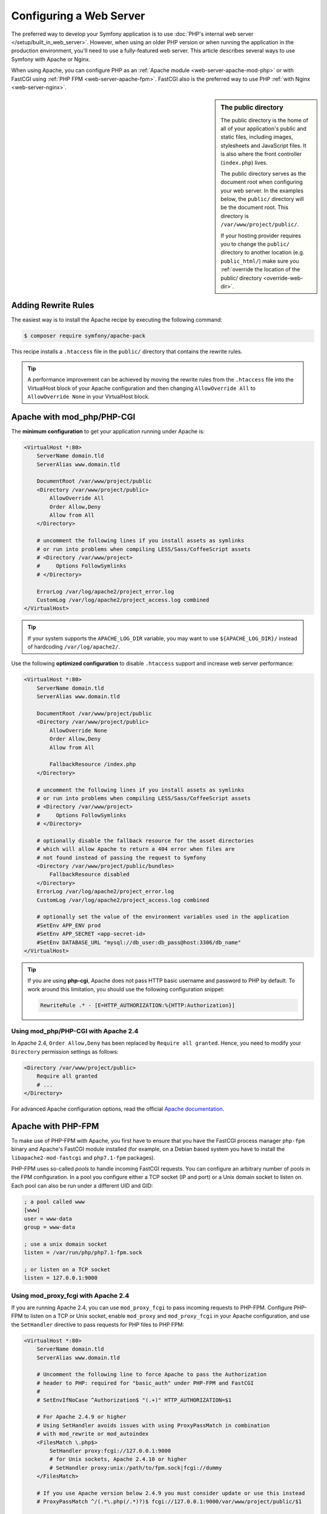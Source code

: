.. index::
    single: Web Server

Configuring a Web Server
========================

The preferred way to develop your Symfony application is to use
:doc:`PHP's internal web server </setup/built_in_web_server>`. However,
when using an older PHP version or when running the application in the production
environment, you'll need to use a fully-featured web server. This article
describes several ways to use Symfony with Apache or Nginx.

When using Apache, you can configure PHP as an
:ref:`Apache module <web-server-apache-mod-php>` or with FastCGI using
:ref:`PHP FPM <web-server-apache-fpm>`. FastCGI also is the preferred way
to use PHP :ref:`with Nginx <web-server-nginx>`.

.. sidebar:: The public directory

    The public directory is the home of all of your application's public and
    static files, including images, stylesheets and JavaScript files. It is
    also where the front controller (``index.php``) lives.

    The public directory serves as the document root when configuring your
    web server. In the examples below, the ``public/`` directory will be the
    document root. This directory is ``/var/www/project/public/``.

    If your hosting provider requires you to change the ``public/`` directory to
    another location (e.g. ``public_html/``) make sure you
    :ref:`override the location of the public/ directory <override-web-dir>`.

.. _web-server-apache-mod-php:

Adding Rewrite Rules
--------------------

The easiest way is to install the Apache recipe by executing the following command:

.. code-block:: terminal

    $ composer require symfony/apache-pack

This recipe installs a ``.htaccess`` file in the ``public/`` directory that contains
the rewrite rules.

.. tip::

    A performance improvement can be achieved by moving the rewrite rules from the ``.htaccess``
    file into the VirtualHost block of your Apache configuration and then changing
    ``AllowOverride All`` to ``AllowOverride None`` in your VirtualHost block.

Apache with mod_php/PHP-CGI
---------------------------

The **minimum configuration** to get your application running under Apache is:

.. code-block:: apache

    <VirtualHost *:80>
        ServerName domain.tld
        ServerAlias www.domain.tld

        DocumentRoot /var/www/project/public
        <Directory /var/www/project/public>
            AllowOverride All
            Order Allow,Deny
            Allow from All
        </Directory>

        # uncomment the following lines if you install assets as symlinks
        # or run into problems when compiling LESS/Sass/CoffeeScript assets
        # <Directory /var/www/project>
        #     Options FollowSymlinks
        # </Directory>

        ErrorLog /var/log/apache2/project_error.log
        CustomLog /var/log/apache2/project_access.log combined
    </VirtualHost>

.. tip::

    If your system supports the ``APACHE_LOG_DIR`` variable, you may want
    to use ``${APACHE_LOG_DIR}/`` instead of hardcoding ``/var/log/apache2/``.

Use the following **optimized configuration** to disable ``.htaccess`` support
and increase web server performance:

.. code-block:: apache

    <VirtualHost *:80>
        ServerName domain.tld
        ServerAlias www.domain.tld

        DocumentRoot /var/www/project/public
        <Directory /var/www/project/public>
            AllowOverride None
            Order Allow,Deny
            Allow from All

            FallbackResource /index.php
        </Directory>

        # uncomment the following lines if you install assets as symlinks
        # or run into problems when compiling LESS/Sass/CoffeeScript assets
        # <Directory /var/www/project>
        #     Options FollowSymlinks
        # </Directory>

        # optionally disable the fallback resource for the asset directories
        # which will allow Apache to return a 404 error when files are
        # not found instead of passing the request to Symfony
        <Directory /var/www/project/public/bundles>
            FallbackResource disabled
        </Directory>
        ErrorLog /var/log/apache2/project_error.log
        CustomLog /var/log/apache2/project_access.log combined

        # optionally set the value of the environment variables used in the application
        #SetEnv APP_ENV prod
        #SetEnv APP_SECRET <app-secret-id>
        #SetEnv DATABASE_URL "mysql://db_user:db_pass@host:3306/db_name"
    </VirtualHost>

.. tip::

    If you are using **php-cgi**, Apache does not pass HTTP basic username and
    password to PHP by default. To work around this limitation, you should use
    the following configuration snippet:

    .. code-block:: apache

        RewriteRule .* - [E=HTTP_AUTHORIZATION:%{HTTP:Authorization}]

Using mod_php/PHP-CGI with Apache 2.4
~~~~~~~~~~~~~~~~~~~~~~~~~~~~~~~~~~~~~

In Apache 2.4, ``Order Allow,Deny`` has been replaced by ``Require all granted``.
Hence, you need to modify your ``Directory`` permission settings as follows:

.. code-block:: apache

    <Directory /var/www/project/public>
        Require all granted
        # ...
    </Directory>

For advanced Apache configuration options, read the official `Apache documentation`_.

.. _web-server-apache-fpm:

Apache with PHP-FPM
-------------------

To make use of PHP-FPM with Apache, you first have to ensure that you have
the FastCGI process manager ``php-fpm`` binary and Apache's FastCGI module
installed (for example, on a Debian based system you have to install the
``libapache2-mod-fastcgi`` and ``php7.1-fpm`` packages).

PHP-FPM uses so-called *pools* to handle incoming FastCGI requests. You can
configure an arbitrary number of pools in the FPM configuration. In a pool
you configure either a TCP socket (IP and port) or a Unix domain socket to
listen on. Each pool can also be run under a different UID and GID:

.. code-block:: ini

    ; a pool called www
    [www]
    user = www-data
    group = www-data

    ; use a unix domain socket
    listen = /var/run/php/php7.1-fpm.sock

    ; or listen on a TCP socket
    listen = 127.0.0.1:9000

Using mod_proxy_fcgi with Apache 2.4
~~~~~~~~~~~~~~~~~~~~~~~~~~~~~~~~~~~~

If you are running Apache 2.4, you can use ``mod_proxy_fcgi`` to pass
incoming requests to PHP-FPM. Configure PHP-FPM to listen on a TCP or Unix socket,
enable ``mod_proxy`` and ``mod_proxy_fcgi`` in your Apache configuration, and
use the ``SetHandler`` directive to pass requests for PHP files to PHP FPM:

.. code-block:: apache

    <VirtualHost *:80>
        ServerName domain.tld
        ServerAlias www.domain.tld

        # Uncomment the following line to force Apache to pass the Authorization
        # header to PHP: required for "basic_auth" under PHP-FPM and FastCGI
        #
        # SetEnvIfNoCase ^Authorization$ "(.+)" HTTP_AUTHORIZATION=$1

        # For Apache 2.4.9 or higher
        # Using SetHandler avoids issues with using ProxyPassMatch in combination
        # with mod_rewrite or mod_autoindex
        <FilesMatch \.php$>
            SetHandler proxy:fcgi://127.0.0.1:9000
            # for Unix sockets, Apache 2.4.10 or higher
            # SetHandler proxy:unix:/path/to/fpm.sock|fcgi://dummy
        </FilesMatch>

        # If you use Apache version below 2.4.9 you must consider update or use this instead
        # ProxyPassMatch ^/(.*\.php(/.*)?)$ fcgi://127.0.0.1:9000/var/www/project/public/$1

        # If you run your Symfony application on a subpath of your document root, the
        # regular expression must be changed accordingly:
        # ProxyPassMatch ^/path-to-app/(.*\.php(/.*)?)$ fcgi://127.0.0.1:9000/var/www/project/public/$1

        DocumentRoot /var/www/project/public
        <Directory /var/www/project/public>
            # enable the .htaccess rewrites
            AllowOverride All
            Require all granted
        </Directory>

        # uncomment the following lines if you install assets as symlinks
        # or run into problems when compiling LESS/Sass/CoffeeScript assets
        # <Directory /var/www/project>
        #     Options FollowSymlinks
        # </Directory>

        ErrorLog /var/log/apache2/project_error.log
        CustomLog /var/log/apache2/project_access.log combined
    </VirtualHost>

PHP-FPM with Apache 2.2
~~~~~~~~~~~~~~~~~~~~~~~

On Apache 2.2 or lower, you cannot use ``mod_proxy_fcgi``. You have to use
the `FastCgiExternalServer`_ directive instead. Therefore, your Apache configuration
should look something like this:

.. code-block:: apache

    <VirtualHost *:80>
        ServerName domain.tld
        ServerAlias www.domain.tld

        AddHandler php7-fcgi .php
        Action php7-fcgi /php7-fcgi
        Alias /php7-fcgi /usr/lib/cgi-bin/php7-fcgi
        FastCgiExternalServer /usr/lib/cgi-bin/php7-fcgi -host 127.0.0.1:9000 -pass-header Authorization

        DocumentRoot /var/www/project/public
        <Directory /var/www/project/public>
            # enable the .htaccess rewrites
            AllowOverride All
            Order Allow,Deny
            Allow from all
        </Directory>

        # uncomment the following lines if you install assets as symlinks
        # or run into problems when compiling LESS/Sass/CoffeeScript assets
        # <Directory /var/www/project>
        #     Options FollowSymlinks
        # </Directory>

        ErrorLog /var/log/apache2/project_error.log
        CustomLog /var/log/apache2/project_access.log combined
    </VirtualHost>

If you prefer to use a Unix socket, you have to use the ``-socket`` option
instead:

.. code-block:: apache

    FastCgiExternalServer /usr/lib/cgi-bin/php7-fcgi -socket /var/run/php/php7.1-fpm.sock -pass-header Authorization

.. _web-server-nginx:

Nginx
-----

The **minimum configuration** to get your application running under Nginx is:

.. code-block:: nginx

    server {
        server_name domain.tld www.domain.tld;
        root /var/www/project/public;

        location / {
            # try to serve file directly, fallback to index.php
            try_files $uri /index.php$is_args$args;
        }

        location ~ ^/index\.php(/|$) {
            fastcgi_pass unix:/var/run/php/php7.1-fpm.sock;
            fastcgi_split_path_info ^(.+\.php)(/.*)$;
            include fastcgi_params;

            # optionally set the value of the environment variables used in the application
            # fastcgi_param APP_ENV prod;
            # fastcgi_param APP_SECRET <app-secret-id>;
            # fastcgi_param DATABASE_URL "mysql://db_user:db_pass@host:3306/db_name";

            # When you are using symlinks to link the document root to the
            # current version of your application, you should pass the real
            # application path instead of the path to the symlink to PHP
            # FPM.
            # Otherwise, PHP's OPcache may not properly detect changes to
            # your PHP files (see https://github.com/zendtech/ZendOptimizerPlus/issues/126
            # for more information).
            fastcgi_param SCRIPT_FILENAME $realpath_root$fastcgi_script_name;
            fastcgi_param DOCUMENT_ROOT $realpath_root;
            # Prevents URIs that include the front controller. This will 404:
            # http://domain.tld/index.php/some-path
            # Remove the internal directive to allow URIs like this
            internal;
        }

        # return 404 for all other php files not matching the front controller
        # this prevents access to other php files you don't want to be accessible.
        location ~ \.php$ {
            return 404;
        }

        error_log /var/log/nginx/project_error.log;
        access_log /var/log/nginx/project_access.log;
    }

.. note::

    Depending on your PHP-FPM config, the ``fastcgi_pass`` can also be
    ``fastcgi_pass 127.0.0.1:9000``.

.. tip::

    This executes **only** ``index.php`` in the public directory. All other files
    ending in ".php" will be denied.

    If you have other PHP files in your public directory that need to be executed,
    be sure to include them in the ``location`` block above.

.. caution::

    After you deploy to production, make sure that you **cannot** access the ``index.php``
    script (i.e. ``http://example.com/index.php``).

.. note::

    By default, Symfony applications include several ``.htaccess`` files to
    configure redirections and to prevent unauthorized access to some sensitive
    directories. Those files are only useful when using Apache, so you can
    safely remove them when using Nginx.

For advanced Nginx configuration options, read the official `Nginx documentation`_.

.. _`Apache documentation`: https://httpd.apache.org/docs/
.. _`FastCgiExternalServer`: https://docs.oracle.com/cd/B31017_01/web.1013/q20204/mod_fastcgi.html#FastCgiExternalServer
.. _`Nginx documentation`: https://www.nginx.com/resources/wiki/start/topics/recipes/symfony/

.. ready: no
.. revision: 84e6684caf5dd0be15bff7bf7ae49598e0d50f5d